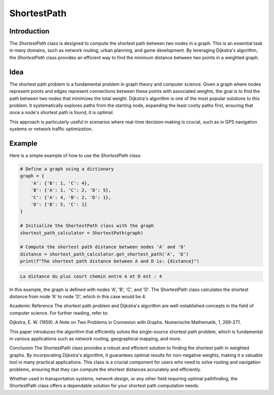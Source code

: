 ShortestPath
============

Introduction
------------

The `ShortestPath` class is designed to compute the shortest path between two nodes in a graph. This is an essential task in many domains, such as network routing, urban planning, and game development. By leveraging Dijkstra's algorithm, the `ShortestPath` class provides an efficient way to find the minimum distance between two points in a weighted graph.

Idea
----

The shortest path problem is a fundamental problem in graph theory and computer science. Given a graph where nodes represent points and edges represent connections between these points with associated weights, the goal is to find the path between two nodes that minimizes the total weight. Dijkstra's algorithm is one of the most popular solutions to this problem. It systematically explores paths from the starting node, expanding the least costly paths first, ensuring that once a node's shortest path is found, it is optimal.

This approach is particularly useful in scenarios where real-time decision-making is crucial, such as in GPS navigation systems or network traffic optimization.

Example
-------

Here is a simple example of how to use the `ShortestPath` class:

.. code-block:: python

    # Define a graph using a dictionary
    graph = {
        'A': {'B': 1, 'C': 4},
        'B': {'A': 1, 'C': 2, 'D': 5},
        'C': {'A': 4, 'B': 2, 'D': 1},
        'D': {'B': 5, 'C': 1}
    }

    # Initialize the ShortestPath class with the graph
    shortest_path_calculator = ShortestPath(graph)

    # Compute the shortest path distance between nodes 'A' and 'D'
    distance = shortest_path_calculator.get_shortest_path('A', 'D')
    print(f"The shortest path distance between A and D is: {distance}")

.. code-block:: python

    La distance du plus court chemin entre A et D est : 4

In this example, the graph is defined with nodes 'A', 'B', 'C', and 'D'. The ShortestPath class calculates the shortest distance from node 'A' to node 'D', which in this case would be 4.

Academic Reference
The shortest path problem and Dijkstra's algorithm are well-established concepts in the field of computer science. For further reading, refer to:

Dijkstra, E. W. (1959). A Note on Two Problems in Connexion with Graphs. Numerische Mathematik, 1, 269-271.

This paper introduces the algorithm that efficiently solves the single-source shortest path problem, which is fundamental in various applications such as network routing, geographical mapping, and more.

Conclusion
The ShortestPath class provides a robust and efficient solution to finding the shortest path in weighted graphs. By incorporating Dijkstra's algorithm, it guarantees optimal results for non-negative weights, making it a valuable tool in many practical applications. This class is a crucial component for users who need to solve routing and navigation problems, ensuring that they can compute the shortest distances accurately and efficiently.

Whether used in transportation systems, network design, or any other field requiring optimal pathfinding, the ShortestPath class offers a dependable solution for your shortest path computation needs.
